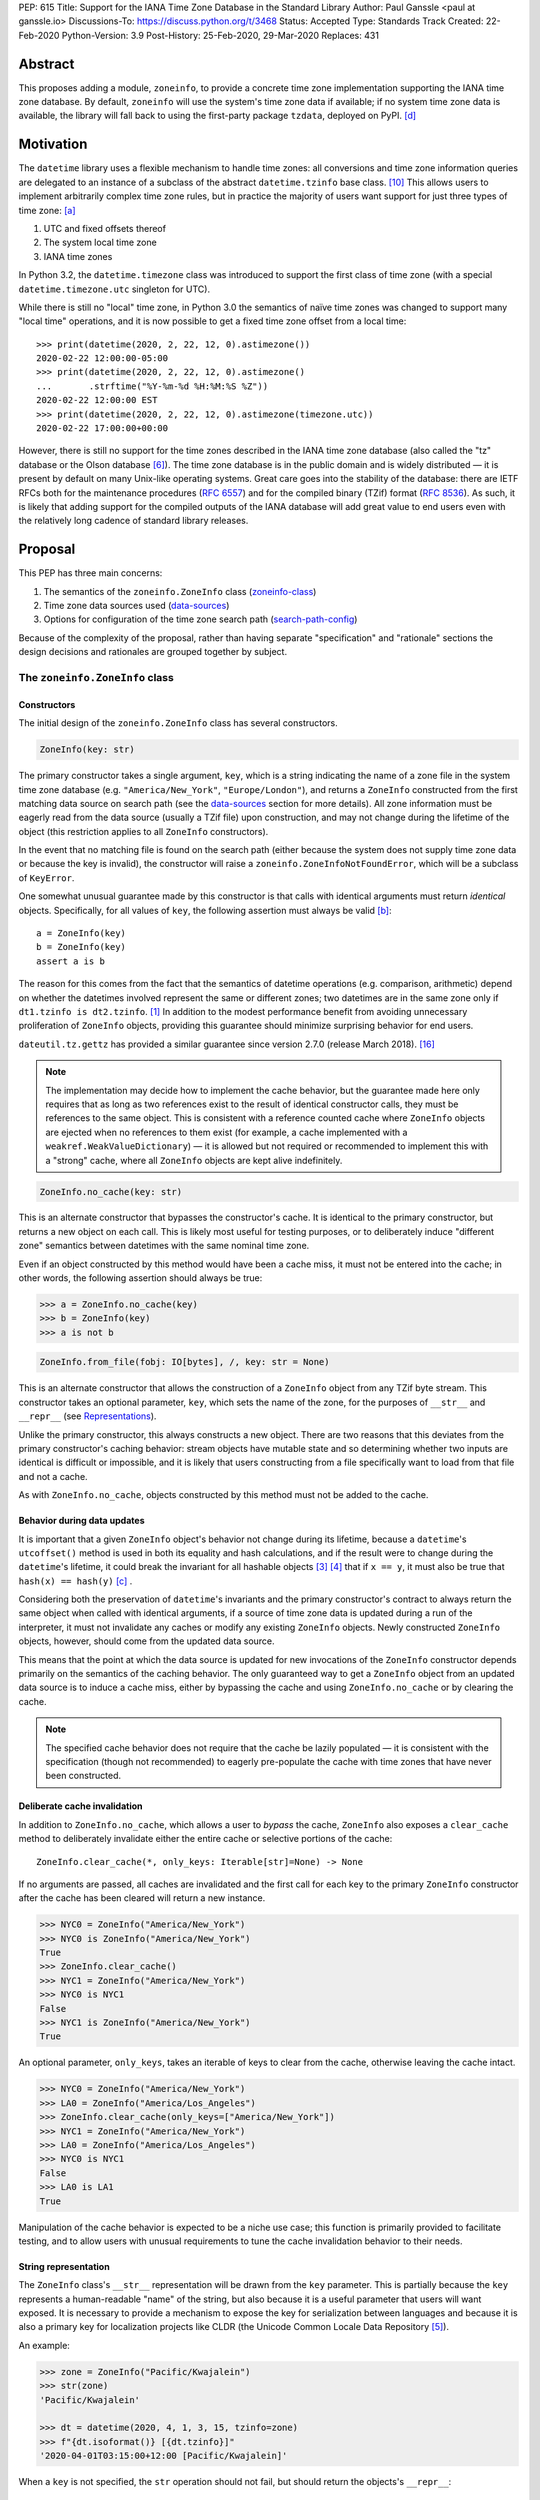 PEP: 615
Title: Support for the IANA Time Zone Database in the Standard Library
Author: Paul Ganssle <paul at ganssle.io>
Discussions-To: https://discuss.python.org/t/3468
Status: Accepted
Type: Standards Track
Created: 22-Feb-2020
Python-Version: 3.9
Post-History: 25-Feb-2020, 29-Mar-2020
Replaces: 431


Abstract
========

This proposes adding a module, ``zoneinfo``, to provide a concrete time zone
implementation supporting the IANA time zone database.  By default,
``zoneinfo`` will use the system's time zone data if available; if no system
time zone data is available, the library will fall back to using the
first-party package ``tzdata``, deployed on PyPI. [d]_

Motivation
==========

The ``datetime`` library uses a flexible mechanism to handle time zones: all
conversions and time zone information queries are delegated to an instance of a
subclass of the abstract ``datetime.tzinfo`` base class. [#tzinfo]_ This allows
users to implement arbitrarily complex time zone rules, but in practice the
majority of users want support for just three types of time zone: [a]_

1. UTC and fixed offsets thereof
2. The system local time zone
3. IANA time zones

In Python 3.2, the ``datetime.timezone`` class was introduced to support the
first class of time zone (with a special ``datetime.timezone.utc`` singleton
for UTC).

While there is still no "local" time zone, in Python 3.0 the semantics of naïve
time zones was changed to support many "local time" operations, and it is now
possible to get a fixed time zone offset from a local time::

    >>> print(datetime(2020, 2, 22, 12, 0).astimezone())
    2020-02-22 12:00:00-05:00
    >>> print(datetime(2020, 2, 22, 12, 0).astimezone()
    ...       .strftime("%Y-%m-%d %H:%M:%S %Z"))
    2020-02-22 12:00:00 EST
    >>> print(datetime(2020, 2, 22, 12, 0).astimezone(timezone.utc))
    2020-02-22 17:00:00+00:00

However, there is still no support for the time zones described in the IANA
time zone database (also called the "tz" database or the Olson database
[#tzdb-wiki]_).  The time zone database is in the public domain and is widely
distributed — it is present by default on many Unix-like operating systems.
Great care goes into the stability of the database: there are IETF RFCs both
for the maintenance procedures (:rfc:`6557`) and for the compiled
binary (TZif) format (:rfc:`8536`).  As such, it is likely that adding
support for the compiled outputs of the IANA database will add great value to
end users even with the relatively long cadence of standard library releases.


Proposal
========

This PEP has three main concerns:

1. The semantics of the ``zoneinfo.ZoneInfo`` class (zoneinfo-class_)
2. Time zone data sources used (data-sources_)
3. Options for configuration of the time zone search path (search-path-config_)

Because of the complexity of the proposal, rather than having separate
"specification" and "rationale" sections the design decisions and rationales
are grouped together by subject.

.. _zoneinfo-class:

The ``zoneinfo.ZoneInfo`` class
-------------------------------

Constructors
############

The initial design of the ``zoneinfo.ZoneInfo`` class has several constructors.

.. code-block::

    ZoneInfo(key: str)

The primary constructor takes a single argument, ``key``, which is a string
indicating the name of a zone file in the system time zone database (e.g.
``"America/New_York"``, ``"Europe/London"``), and returns a ``ZoneInfo``
constructed from the first matching data source on search path (see the
data-sources_ section for more details). All zone information must be eagerly
read from the data source (usually a TZif file) upon construction, and may
not change during the lifetime of the object (this restriction applies to all
``ZoneInfo`` constructors).

In the event that no matching file is found on the search path (either because
the system does not supply time zone data or because the key is invalid), the
constructor will raise a ``zoneinfo.ZoneInfoNotFoundError``, which will be a
subclass of ``KeyError``.

One somewhat unusual guarantee made by this constructor is that calls with
identical arguments must return *identical* objects. Specifically, for all
values of ``key``, the following assertion must always be valid [b]_::

    a = ZoneInfo(key)
    b = ZoneInfo(key)
    assert a is b

The reason for this comes from the fact that the semantics of datetime
operations (e.g. comparison, arithmetic) depend on whether the datetimes
involved represent the same or different zones; two datetimes are in the same
zone only if ``dt1.tzinfo is dt2.tzinfo``. [#nontransitive_comp]_ In addition
to the modest performance benefit from avoiding unnecessary proliferation of
``ZoneInfo`` objects, providing this guarantee should minimize surprising
behavior for end users.

|dateutil.tz.gettz| has provided a similar guarantee since version 2.7.0
(release March 2018). [#dateutil-tz]_

.. |dateutil.tz.gettz| replace:: ``dateutil.tz.gettz``
.. _dateutil.tz.gettz: https://dateutil.readthedocs.io/en/stable/tz.html#dateutil.tz.gettz

.. note::

    The implementation may decide how to implement the cache behavior, but the
    guarantee made here only requires that as long as two references exist to
    the result of identical constructor calls, they must be references to the
    same object. This is consistent with a reference counted cache where
    ``ZoneInfo`` objects are ejected when no references to them exist (for
    example, a cache implemented with a ``weakref.WeakValueDictionary``) — it is
    allowed but not required or recommended to implement this with a "strong"
    cache, where all ``ZoneInfo`` objects are kept alive indefinitely.

.. code-block::

    ZoneInfo.no_cache(key: str)

This is an alternate constructor that bypasses the constructor's cache.  It is
identical to the primary constructor, but returns a new object on each call.
This is likely most useful for testing purposes, or to deliberately induce
"different zone" semantics between datetimes with the same nominal time zone.

Even if an object constructed by this method would have been a cache miss, it
must not be entered into the cache; in other words, the following assertion
should always be true:

.. code-block::

    >>> a = ZoneInfo.no_cache(key)
    >>> b = ZoneInfo(key)
    >>> a is not b

.. code-block::

    ZoneInfo.from_file(fobj: IO[bytes], /, key: str = None)

This is an alternate constructor that allows the construction of a ``ZoneInfo``
object from any TZif byte stream.  This constructor takes an optional
parameter, ``key``, which sets the name of the zone, for the purposes of
``__str__`` and ``__repr__`` (see `Representations <string representation_>`_).

Unlike the primary constructor, this always constructs a new object.  There are
two reasons that this deviates from the primary constructor's caching behavior:
stream objects have mutable state and so determining whether two inputs are
identical is difficult or impossible, and it is likely that users constructing
from a file specifically want to load from that file and not a cache.

As with ``ZoneInfo.no_cache``, objects constructed by this method must not be
added to the cache.

Behavior during data updates
############################

It is important that a given ``ZoneInfo`` object's behavior not change during
its lifetime, because a ``datetime``'s ``utcoffset()`` method is used in both
its equality and hash calculations, and if the result were to change during the
``datetime``'s lifetime, it could break the invariant for all hashable objects
[#hashable_def]_ [#hashes_equality]_  that if ``x == y``, it must also be true
that ``hash(x) == hash(y)`` [c]_ .

Considering both the preservation of ``datetime``'s invariants and the
primary constructor's contract to always return the same object when called
with identical arguments, if a source of time zone data is updated during a run
of the interpreter, it must not invalidate any caches or modify any
existing ``ZoneInfo`` objects. Newly constructed ``ZoneInfo`` objects, however,
should come from the updated data source.

This means that the point at which the data source is updated for new 
invocations of the ``ZoneInfo`` constructor depends primarily on the semantics
of the caching behavior. The only guaranteed way to get a ``ZoneInfo`` object
from an updated data source is to induce a cache miss, either by bypassing the
cache and using ``ZoneInfo.no_cache`` or by clearing the cache.

.. note::

    The specified cache behavior does not require that the cache be lazily
    populated — it is consistent with the specification (though not
    recommended) to eagerly pre-populate the cache with time zones that have
    never been constructed.

Deliberate cache invalidation
#############################

In addition to ``ZoneInfo.no_cache``, which allows a user to *bypass* the
cache, ``ZoneInfo`` also exposes a ``clear_cache`` method to deliberately
invalidate either the entire cache or selective portions of the cache::

    ZoneInfo.clear_cache(*, only_keys: Iterable[str]=None) -> None

If no arguments are passed, all caches are invalidated and the first call for
each key to the primary ``ZoneInfo`` constructor after the cache has been
cleared will return a new instance.

.. code-block::

     >>> NYC0 = ZoneInfo("America/New_York")
     >>> NYC0 is ZoneInfo("America/New_York")
     True
     >>> ZoneInfo.clear_cache()
     >>> NYC1 = ZoneInfo("America/New_York")
     >>> NYC0 is NYC1
     False
     >>> NYC1 is ZoneInfo("America/New_York")
     True

An optional parameter, ``only_keys``, takes an iterable of keys to clear from
the cache, otherwise leaving the cache intact.

.. code-block::

    >>> NYC0 = ZoneInfo("America/New_York")
    >>> LA0 = ZoneInfo("America/Los_Angeles")
    >>> ZoneInfo.clear_cache(only_keys=["America/New_York"])
    >>> NYC1 = ZoneInfo("America/New_York")
    >>> LA0 = ZoneInfo("America/Los_Angeles")
    >>> NYC0 is NYC1
    False
    >>> LA0 is LA1
    True

Manipulation of the cache behavior is expected to be a niche use case; this
function is primarily provided to facilitate testing, and to allow users with
unusual requirements to tune the cache invalidation behavior to their needs.

String representation
#####################

The ``ZoneInfo`` class's ``__str__`` representation will be drawn from the
``key`` parameter. This is partially because the ``key`` represents a
human-readable "name" of the string, but also because it is a useful parameter
that users will want exposed. It is necessary to provide a mechanism to expose
the key for serialization between languages and because it is also a primary
key for localization projects like CLDR (the Unicode Common Locale Data
Repository [#cldr]_).

An example:

.. code-block::

    >>> zone = ZoneInfo("Pacific/Kwajalein")
    >>> str(zone)
    'Pacific/Kwajalein'

    >>> dt = datetime(2020, 4, 1, 3, 15, tzinfo=zone)
    >>> f"{dt.isoformat()} [{dt.tzinfo}]"
    '2020-04-01T03:15:00+12:00 [Pacific/Kwajalein]'


When a ``key`` is not specified, the ``str`` operation should not fail, but
should return the objects's ``__repr__``::

    >>> zone = ZoneInfo.from_file(f)
    >>> str(zone)
    'ZoneInfo.from_file(<_io.BytesIO object at ...>)'

The ``__repr__`` for a ``ZoneInfo`` is implementation-defined and not
necessarily stable between versions, but it must not be a valid ``ZoneInfo``
key, to avoid confusion between a key-derived ``ZoneInfo`` with a valid
``__str__`` and a file-derived ``ZoneInfo`` which has fallen through to the
``__repr__``.

Since the use of ``str()`` to access the key provides no easy way to check
for the *presence* of a key (the only way is to try constructing a ``ZoneInfo``
from it and detect whether it raises an exception), ``ZoneInfo`` objects will
also expose a read-only ``key`` attribute, which will be ``None`` in the event
that no key was supplied.

Pickle serialization
####################

Rather than serializing all transition data, ``ZoneInfo`` objects will be
serialized by key, and ``ZoneInfo`` objects constructed from raw files (even
those with a value for ``key`` specified) cannot be pickled.

The behavior of a ``ZoneInfo`` object depends on how it was constructed:

1. ``ZoneInfo(key)``: When constructed with the primary constructor, a
   ``ZoneInfo`` object will be serialized by key, and when deserialized the
   will use the primary constructor in the deserializing process, and thus be
   expected to be the same object as other references to the same time zone.
   For example, if ``europe_berlin_pkl`` is a string containing a pickle
   constructed from ``ZoneInfo("Europe/Berlin")``, one would expect the
   following behavior:

   .. code-block::

       >>> a = ZoneInfo("Europe/Berlin")
       >>> b = pickle.loads(europe_berlin_pkl)
       >>> a is b
       True

2. ``ZoneInfo.no_cache(key)``: When constructed from the cache-bypassing
   constructor, the ``ZoneInfo`` object will still be serialized by key, but
   when deserialized, it will use the cache bypassing constructor. If
   ``europe_berlin_pkl_nc`` is a string containing a pickle constructed from
   ``ZoneInfo.no_cache("Europe/Berlin")``, one would expect the following
   behavior:

   .. code-block::

       >>> a = ZoneInfo("Europe/Berlin")
       >>> b = pickle.loads(europe_berlin_pkl_nc)
       >>> a is b
       False

3. ``ZoneInfo.from_file(fobj, /, key=None)``: When constructed from a file, the
   ``ZoneInfo`` object will raise an exception on pickling. If an end user
   wants to pickle a ``ZoneInfo`` constructed from a file, it is recommended
   that they use a wrapper type or a custom serialization function: either
   serializing by key or storing the contents of the file object and
   serializing that.

This method of serialization requires that the time zone data for the required
key be available on both the serializing and deserializing side, similar to the
way that references to classes and functions are expected to exist in both the
serializing and deserializing environments. It also means that no guarantees
are made about the consistency of results when unpickling a ``ZoneInfo``
pickled in an environment with a different version of the time zone data.

.. _data-sources:

Sources for time zone data
--------------------------

One of the hardest challenges for IANA time zone support is keeping the data up
to date; between 1997 and 2020, there have been between 3 and 21 releases per
year, often in response to changes in time zone rules with little to no notice
(see [#timing-of-tz-changes]_ for more details).  In order to keep up to date,
and to give the system administrator control over the data source, we propose
to use system-deployed time zone data wherever possible.  However, not all
systems ship a publicly accessible time zone database — notably Windows uses a
different system for managing time zones — and so if available ``zoneinfo``
falls back to an installable first-party package, ``tzdata``, available on
PyPI. [d]_  If no system zoneinfo files are found but ``tzdata`` is installed, the
primary ``ZoneInfo`` constructor will use ``tzdata`` as the time zone source.

System time zone information
############################

Many Unix-like systems deploy time zone data by default, or provide a canonical
time zone data package (often called ``tzdata``, as it is on Arch Linux, Fedora,
and Debian).  Whenever possible, it would be preferable to defer to the system
time zone information, because this allows time zone information for all
language stacks to be updated and maintained in one place.  Python distributors
are encouraged to ensure that time zone data is installed alongside Python
whenever possible (e.g. by declaring ``tzdata`` as a dependency for the
``python`` package).

The ``zoneinfo`` module will use a "search path" strategy analogous to the
``PATH`` environment variable  or the ``sys.path`` variable in Python; the
``zoneinfo.TZPATH`` variable will be read-only (see search-path-config_ for
more details), ordered list of time zone data locations to search.  When
creating a ``ZoneInfo`` instance from a key, the zone file will be constructed
from the first data source on the path in which the key exists, so for example,
if ``TZPATH`` were::

    TZPATH = (
        "/usr/share/zoneinfo",
        "/etc/zoneinfo"
        )

and (although this would be very unusual) ``/usr/share/zoneinfo`` contained
only ``America/New_York`` and ``/etc/zoneinfo`` contained both
``America/New_York`` and ``Europe/Moscow``, then
``ZoneInfo("America/New_York")`` would be satisfied by
``/usr/share/zoneinfo/America/New_York``, while ``ZoneInfo("Europe/Moscow")``
would be satisfied by ``/etc/zoneinfo/Europe/Moscow``.

At the moment, on Windows systems, the search path will default to empty,
because Windows does not officially ship a copy of the time zone database.  On
non-Windows systems, the search path will default to a list of the most
commonly observed search paths.  Although this is subject to change in future
versions, at launch the default search path will be::

    TZPATH = (
        "/usr/share/zoneinfo",
        "/usr/lib/zoneinfo",
        "/usr/share/lib/zoneinfo",
        "/etc/zoneinfo",
    )

This may be configured both at compile time or at runtime; more information on
configuration options at search-path-config_.

The ``tzdata`` Python package
#############################

In order to ensure easy access to time zone data for all end users, this PEP
proposes to create a data-only package ``tzdata`` as a fallback for when system
data is not available.  The ``tzdata`` package would be distributed on PyPI as
a "first party" package [d]_, maintained by the CPython development team.

The ``tzdata`` package contains only data and metadata, with no public-facing
functions or classes.  It will be designed to be compatible with both newer
``importlib.resources`` [#importlib_resources]_ access patterns and older
access patterns like ``pkgutil.get_data`` [#pkgutil_data]_ .

While it is designed explicitly for the use of CPython, the ``tzdata`` package
is intended as a public package in its own right, and it may be used as an
"official" source of time zone data for third party Python packages.

.. _search-path-config:

Search path configuration
-------------------------

The time zone search path is very system-dependent, and sometimes even
application-dependent, and as such it makes sense to provide options to
customize it.  This PEP provides for three such avenues for customization:

1. Global configuration via a compile-time option
2. Per-run configuration via environment variables
3. Runtime configuration change via a ``reset_tzpath`` function

In all methods of configuration, the search path must consist of only absolute,
rather than relative paths. Implementations may choose to ignore, warn or raise
an exception if a string other than an absolute path is found (and may make
different choices depending on the context — e.g. raising an exception when an
invalid path is passed to ``reset_tzpath`` but warning  when one is included in
the environment variable). If an exception is not raised, any strings other
than an absolute path must not be included in the time zone search path.

Compile-time options
####################

It is most likely that downstream distributors will know exactly where their
system time zone data is deployed, and so a compile-time option
``PYTHONTZPATH`` will be provided to set the default search path.

The ``PYTHONTZPATH`` option should be a string delimited by ``os.pathsep``,
listing possible locations for the time zone data to be deployed (e.g.
``/usr/share/zoneinfo``).

Environment variables
#####################

When initializing ``TZPATH`` (and whenever ``reset_tzpath`` is called with no
arguments), the ``zoneinfo`` module will use the environment variable
``PYTHONTZPATH``, if it exists, to set the search path.

``PYTHONTZPATH`` is an ``os.pathsep``-delimited string which *replaces* (rather
than augments) the default time zone path. Some examples of the proposed
semantics::

    $ python print_tzpath.py
    ("/usr/share/zoneinfo",
     "/usr/lib/zoneinfo",
     "/usr/share/lib/zoneinfo",
     "/etc/zoneinfo")

    $ PYTHONTZPATH="/etc/zoneinfo:/usr/share/zoneinfo" python print_tzpath.py
    ("/etc/zoneinfo",
     "/usr/share/zoneinfo")

    $ PYTHONTZPATH="" python print_tzpath.py
    ()

This provides no built-in mechanism for prepending or appending to the default
search path, as these use cases are likely to be somewhat more niche. It should
be possible to populate an environment variable with the default search path
fairly easily::

    $ export DEFAULT_TZPATH=$(python -c \
        "import os, zoneinfo; print(os.pathsep.join(zoneinfo.TZPATH))")

``reset_tzpath`` function
#########################

``zoneinfo`` provides a ``reset_tzpath`` function that allows for changing the
search path at runtime.

.. code-block::

    def reset_tzpath(
        to: Optional[Sequence[Union[str, os.PathLike]]] = None
    ) -> None:
        ...

When called with a sequence of paths, this function sets ``zoneinfo.TZPATH`` to
a tuple constructed from the desired value.  When called with no arguments or
``None``, this function resets ``zoneinfo.TZPATH`` to the default
configuration.

This is likely to be primarily useful for (permanently or temporarily)
disabling the use of system time zone paths and forcing the module to use the
``tzdata`` package.  It is not likely that ``reset_tzpath`` will be a common
operation, save perhaps in test functions sensitive to time zone configuration,
but it seems preferable to provide an official mechanism for changing this
rather than allowing a proliferation of hacks around the immutability of
``TZPATH``.

.. caution::

    Although changing ``TZPATH`` during a run is a supported operation, users
    should be advised that doing so may occasionally lead to unusual semantics,
    and when making design trade-offs greater weight will be afforded to using
    a static ``TZPATH``, which is the much more common use case.

As noted in Constructors_, the primary ``ZoneInfo`` constructor employs a cache
to ensure that two identically-constructed ``ZoneInfo`` objects always compare
as identical (i.e. ``ZoneInfo(key) is ZoneInfo(key)``), and the nature of this
cache is implementation-defined.  This means that the behavior of the
``ZoneInfo`` constructor may be unpredictably inconsistent in some situations
when used with the same ``key`` under different values of ``TZPATH``. For
example::

    >>> reset_tzpath(to=["/my/custom/tzdb"])
    >>> a = ZoneInfo("My/Custom/Zone")
    >>> reset_tzpath()
    >>> b = ZoneInfo("My/Custom/Zone")
    >>> del a
    >>> del b
    >>> c = ZoneInfo("My/Custom/Zone")

In this example, ``My/Custom/Zone`` exists only in the ``/my/custom/tzdb`` and
not on the default search path.  In all implementations the constructor for
``a`` must succeed.  It is implementation-defined whether the constructor for
``b`` succeeds, but if it does, it must be true that ``a is b``, because both
``a`` and ``b`` are references to the same key. It is also
implementation-defined whether the constructor for ``c`` succeeds.
Implementations of ``zoneinfo`` *may* return the object constructed in previous
constructor calls, or they may fail with an exception.

Backwards Compatibility
=======================

This will have no backwards compatibility issues as it will create a new API.

With only minor modification, a backport with support for Python 3.6+ of the
``zoneinfo`` module could be created.

The ``tzdata`` package is designed to be "data only", and should support any
version of Python that it can be built for (including Python 2.7).


Security Implications
=====================

This will require parsing zoneinfo data from disk, mostly from system locations
but potentially from user-supplied data.  Errors in the implementation
(particularly the C code) could cause potential security issues, but there is
no special risk relative to parsing other file types.

Because the time zone data keys are essentially paths relative to some time
zone root, implementations should take care to avoid path traversal attacks.
Requesting keys such as ``../../../path/to/something`` should not reveal
anything about the state of the file system outside of the time zone path.

Reference Implementation
========================

An initial reference implementation is available at
https://github.com/pganssle/zoneinfo

This may eventually be converted into a backport for 3.6+.

Rejected Ideas
==============

Building a custom tzdb compiler
-------------------------------

One major concern with the use of the TZif format is that it does not actually
contain enough information to always correctly determine the value to return
for ``tzinfo.dst()``.  This is because for any given time zone offset, TZif
only marks the UTC offset and whether or not it represents a DST offset, but
``tzinfo.dst()`` returns the total amount of the DST shift, so that the
"standard" offset can be reconstructed from ``datetime.utcoffset() -
datetime.dst()``.  The value to use for ``dst()`` can be determined by finding
the equivalent STD offset and calculating the difference, but the TZif format
does not specify which offsets form STD/DST pairs, and so heuristics must be
used to determine this.

One common heuristic — looking at the most recent standard offset — notably
fails in the case of the time zone changes in Portugal in 1992 and 1996, where
the "standard" offset was shifted by 1 hour during a DST transition, leading to
a transition from STD to DST status with no change in offset.  In fact, it is
possible (though it has never happened) for a time zone to be created that is
permanently DST and has no standard offsets.

Although this information is missing in the compiled TZif binaries, it is
present in the raw tzdb files, and it would be possible to parse this
information ourselves and create a more suitable binary format.

This idea was rejected for several reasons:

1. It precludes the use of any system-deployed time zone information, which is
   usually present only in TZif format.

2. The raw tzdb format, while stable, is *less* stable than the TZif format;
   some downstream tzdb parsers have already run into problems with old
   deployments of their custom parsers becoming incompatible with recent tzdb
   releases, leading to the creation of a "rearguard" format to ease the
   transition. [#rearguard]_

3. Heuristics currently suffice in ``dateutil`` and ``pytz`` for all known time
   zones, historical and present, and it is not very likely that new time zones
   will appear that cannot be captured by heuristics — though it is somewhat
   more likely that new rules that are not captured by the *current* generation
   of heuristics will appear; in that case, bugfixes would be required to
   accommodate the changed situation.

4. The ``dst()`` method's utility (and in fact the ``isdst`` parameter in TZif)
   is somewhat questionable to start with, as almost all the useful information
   is contained in the ``utcoffset()`` and ``tzname()`` methods, which are not
   subject to the same problems.

In short, maintaining a custom tzdb compiler or compiled package adds
maintenance burdens to both the CPython dev team and system administrators, and
its main benefit is to address a hypothetical failure that would likely have
minimal real world effects were it to occur.

.. _why-no-default-tzdata:

Including ``tzdata`` in the standard library by default
-------------------------------------------------------

Although :pep:`453`, which introduced the ``ensurepip``
mechanism to CPython, provides a convenient template for a standard library
module maintained on PyPI, a potentially similar ``ensuretzdata`` mechanism is
somewhat less necessary, and would be complicated enough that it is considered
out of scope for this PEP.

Because the ``zoneinfo`` module is designed to use the system time zone data
wherever possible, the ``tzdata`` package is unnecessary (and may be
undesirable) on systems that deploy time zone data, and so it does not seem
critical to ship ``tzdata`` with CPython.

It is also not yet clear how these hybrid standard library / PyPI modules
should be updated, (other than ``pip``, which has a natural mechanism for
updates and notifications) and since it is not critical to the operation of the
module, it seems prudent to defer any such proposal.

Support for leap seconds
------------------------

In addition to time zone offset and name rules, the IANA time zone database
also provides a source of leap second data. This is deemed out of scope because
``datetime.datetime`` currently has no support for leap seconds, and the
question of leap second data can be deferred until leap second support is
added.

The first-party ``tzdata`` package should ship the leap second data, even if it
is not used by the ``zoneinfo`` module.

Using a ``pytz``-like interface
-------------------------------

A ``pytz``-like ([#pytz]_) interface was proposed in :pep:`431`, but
was ultimately withdrawn / rejected for lack of ambiguous datetime support.
:pep:`495` added the ``fold`` attribute to address this problem, but
``fold`` obviates the need for ``pytz``'s non-standard ``tzinfo`` classes, and
so a ``pytz``-like interface is no longer necessary. [#fastest-footgun]_

The ``zoneinfo`` approach is more closely based on ``dateutil.tz``, which
implemented support for ``fold`` (including a backport to older versions) just
before the release of Python 3.6.

Windows support via Microsoft's ICU API
---------------------------------------

Windows does not ship the time zone database as TZif files, but as of Windows
10's 2017 Creators Update, Microsoft has provided an API for interacting with
the International Components for Unicode (ICU) project [#icu-project]_
[#ms-icu-documentation]_ , which includes an API for accessing time zone data —
sourced from the IANA time zone database. [#icu-timezone-api]_

Providing bindings for this would allow us to support Windows "out of the box"
without the need to install the ``tzdata`` package, but unfortunately the C
headers provided by Windows do not provide any access to the underlying time
zone data — only an API to query the system for transition and offset
information is available. This would constrain the semantics of any ICU-based
implementation in ways that may not be compatible with a non-ICU-based
implementation — particularly around the behavior of the cache.

Since it seems like ICU cannot be used as simply an additional data source for
``ZoneInfo`` objects, this PEP considers the ICU support to be out of scope, and
probably better supported by a third-party library.

Alternative environment variable configurations
-----------------------------------------------

This PEP proposes to use a single environment variable: ``PYTHONTZPATH``.
This is based on the assumption that the majority of users who would want to
manipulate the time zone path would want to fully replace it (e.g. "I know
exactly where my time zone data is"), and other use cases like prepending to
the existing search path would be less common.

There are several other schemes that were considered and rejected:

1. Separate ``PYTHON_TZPATH`` into two environment variables:
   ``DEFAULT_PYTHONTZPATH`` and ``PYTHONTZPATH``, where ``PYTHONTZPATH`` would
   contain values to append (or prepend) to the default time zone path, and
   ``DEFAULT_PYTHONTZPATH`` would *replace* the default time zone path. This
   was rejected because it would likely lead to user confusion if the primary
   use case is to replace rather than augment.

2. Adding either ``PYTHONTZPATH_PREPEND``, ``PYTHONTZPATH_APPEND`` or both, so
   that users can augment the search path on either end without attempting to
   determine what the default time zone path is. This was rejected as likely to
   be unnecessary, and because it could easily be added in a
   backwards-compatible manner in future updates if there is much demand for
   such a feature.

3. Use only the ``PYTHONTZPATH`` variable, but provide a custom special value
   that represents the default time zone path, e.g. ``<<DEFAULT_TZPATH>>``, so
   users could append to the time zone path with, e.g.
   ``PYTHONTZPATH=<<DEFAULT_TZPATH>>:/my/path`` could be used to append
   ``/my/path`` to the end of the time zone path.

   One advantage to this scheme would be that it would add a natural extension
   point for specifying non-file-based elements on the search path, such as
   changing the priority of ``tzdata`` if it exists, or if native support for
   :rfc:`TZDIST <7808>` were to be added to the library in the future.

   This was rejected mainly because these sort of special values are not
   usually found in ``PATH``-like variables and the only currently proposed use
   case is a stand-in for the default ``TZPATH``, which can be acquired by
   executing a Python program to query for the default value. An additional
   factor in rejecting this is that because ``PYTHONTZPATH`` accepts only
   absolute paths, any string that does not represent a valid absolute path is
   implicitly reserved for future use, so it would be possible to introduce
   these special values as necessary in a backwards-compatible way in future
   versions of the library.

Using the ``datetime`` module
-----------------------------

One possible idea would be to add ``ZoneInfo`` to the ``datetime`` module,
rather than giving it its own separate module. This PEP favors the use of
a separate ``zoneinfo`` module,though a nested ``datetime.zoneinfo`` module
was also under consideration.

Arguments against putting ``ZoneInfo`` directly into ``datetime``
#################################################################

The ``datetime`` module is already somewhat crowded, as it has many classes
with somewhat complex behavior — ``datetime.datetime``, ``datetime.date``,
``datetime.time``, ``datetime.timedelta``, ``datetime.timezone`` and
``datetime.tzinfo``.  The module's implementation and documentation are already
quite complicated, and it is probably beneficial to try to not to compound the
problem if it can be helped.

The ``ZoneInfo`` class is also in some ways different from all the other
classes provided by ``datetime``; the other classes are all intended to be
lean, simple data types, whereas the ``ZoneInfo`` class is more complex: it is
a parser for a specific format (TZif), a representation for the information
stored in that format and a mechanism to look up the information in well-known
locations in the system.

Finally, while it is true that someone who needs the ``zoneinfo`` module also
needs the ``datetime`` module, the reverse is not necessarily true: many people
will want to use ``datetime`` without ``zoneinfo``.  Considering that
``zoneinfo`` will likely pull in additional, possibly more heavy-weight
standard library modules, it would be preferable to allow the two to be
imported separately — particularly if potential "tree shaking" distributions
are in Python's future. [#tree-shaking]_

In the final analysis, it makes sense to keep ``zoneinfo`` a separate module
with a separate documentation page rather than to put its classes and functions
directly into ``datetime``.

Using ``datetime.zoneinfo`` instead of ``zoneinfo``
###################################################

A more palatable configuration may be to nest ``zoneinfo`` as a module under
``datetime``, as ``datetime.zoneinfo``.

Arguments in favor of this:

1. It neatly namespaces ``zoneinfo`` together with ``datetime``

2. The ``timezone`` class is already in ``datetime``, and it may seem strange
   that some time zones are in ``datetime`` and others are in a top-level
   module.

3. As mentioned earlier, importing ``zoneinfo`` necessarily requires importing
   ``datetime``, so it is no imposition to require importing the parent module.

Arguments against this:

1. In order to avoid forcing all ``datetime`` users to import ``zoneinfo``, the
   ``zoneinfo`` module would need to be lazily imported, which means that
   end-users would need to explicitly import ``datetime.zoneinfo`` (as opposed
   to importing ``datetime`` and accessing the ``zoneinfo`` attribute on the
   module). This is the way ``dateutil`` works (all submodules are lazily
   imported), and it is a perennial source of confusion for end users.

   This confusing requirement from end-users can be avoided using a
   module-level ``__getattr__`` and ``__dir__`` per :pep:`562`, but this would
   add some complexity to the implementation of the ``datetime`` module. This
   sort of behavior in modules or classes tends to confuse static analysis
   tools, which may not be desirable for a library as widely used and critical
   as ``datetime``.

2. Nesting the implementation under ``datetime`` would likely require
   ``datetime`` to be reorganized from a single-file module (``datetime.py``)
   to a directory with an ``__init__.py``.  This is a minor concern, but the
   structure of the ``datetime`` module has been stable for many years, and it
   would be preferable to avoid churn if possible.

   This concern *could* be alleviated by implementing ``zoneinfo`` as
   ``_zoneinfo.py`` and importing it as ``zoneinfo`` from within ``datetime``,
   but this does not seem desirable from an aesthetic or code organization
   standpoint, and it would preclude the version of nesting where end users are
   required to explicitly import ``datetime.zoneinfo``.

This PEP takes the position that on balance it would be best to use a separate
top-level ``zoneinfo`` module because the benefits of nesting are not so great
that it overwhelms the practical implementation concerns.

Footnotes
=========

.. [a]
    The claim that the vast majority of users only want a few types of time
    zone is based on anecdotal impressions rather than anything remotely
    scientific.  As one data point, ``dateutil`` provides many time zone types,
    but user support mostly focuses on these three types.

.. [b]
    The statement that identically constructed ``ZoneInfo`` objects should be
    identical objects may be violated if the user deliberately clears the time
    zone cache.

.. [c]
    The hash value for a given ``datetime`` is cached on first calculation, so
    we do not need to worry about the possibly more serious issue that a given
    ``datetime`` object's hash would change during its lifetime.

.. [d]
    The term "first party" here is distinguished from "third party" in that,
    although it is distributed via PyPI and is not currently included in
    Python by default, it is to be considered an official sub-project of
    CPython rather than a "blessed" third-party package.

References
==========

.. [#nontransitive_comp]
    Paul Ganssle: "A curious case of non-transitive datetime comparison"
    (Published 15 February 2018)
    https://blog.ganssle.io/articles/2018/02/a-curious-case-datetimes.html

.. [#fastest-footgun]
    Paul Ganssle: "pytz: The Fastest Footgun in the West" (Published 19 March
    2018) https://blog.ganssle.io/articles/2018/03/pytz-fastest-footgun.html

.. [#hashable_def]
    Python documentation: "Glossary" (Version 3.8.2)
    https://docs.python.org/3/glossary.html#term-hashable

.. [#hashes_equality]
    Hynek Schlawack: "Python Hashes and Equality" (Published 20 November 2017)
    https://hynek.me/articles/hashes-and-equality/

.. [#cldr]
    CLDR: Unicode Common Locale Data Repository
    http://cldr.unicode.org/#TOC-How-to-Use-

.. [#tzdb-wiki]
    Wikipedia page for Tz database:
    https://en.wikipedia.org/wiki/Tz_database

.. [#timing-of-tz-changes]
    Code of Matt: "On the Timing of Time Zone Changes" (Matt Johnson-Pint, 23
    April 2016) https://codeofmatt.com/on-the-timing-of-time-zone-changes/

.. [#rearguard]
    tz mailing list: [PROPOSED] Support zi parsers that mishandle negative DST
    offsets (Paul Eggert, 23 April 2018)
    https://mm.icann.org/pipermail/tz/2018-April/026421.html

.. [#tree-shaking]
    "Russell Keith-Magee: Python On Other Platforms" (15 May 2019, Jesse Jiryu
    Davis)
    https://pyfound.blogspot.com/2019/05/russell-keith-magee-python-on-other.html

.. [#tzinfo]
    ``datetime.tzinfo`` documentation
    https://docs.python.org/3/library/datetime.html#datetime.tzinfo

.. [#importlib_resources]
    ``importlib.resources`` documentation
    https://docs.python.org/3/library/importlib.html#module-importlib.resources

.. [#pkgutil_data]
    ``pkgutil.get_data`` documentation
    https://docs.python.org/3/library/pkgutil.html#pkgutil.get_data

.. [#icu-project]
    ICU TimeZone classes
    http://userguide.icu-project.org/datetime/timezone

.. [#ms-icu-documentation]
    Microsoft documentation for International Components for Unicode (ICU)
    `https://docs.microsoft.com/en-us/windows/win32/intl/international-components-for-unicode--icu- <https://docs.microsoft.com/en-us/windows/win32/intl/international-components-for-unicode--icu->`_

.. [#icu-timezone-api]
    ``icu::TimeZone`` class documentation
    https://unicode-org.github.io/icu-docs/apidoc/released/icu4c/classicu_1_1TimeZone.html


Other time zone implementations:
--------------------------------

.. [#dateutil-tz]
    ``dateutil.tz``
    https://dateutil.readthedocs.io/en/stable/tz.html

.. [#dateutil-tzwin]
    ``dateutil.tz.win``: Concrete time zone implementations wrapping Windows
    time zones
    https://dateutil.readthedocs.io/en/stable/tzwin.html

.. [#pytz]
    ``pytz``
    http://pytz.sourceforge.net/


Copyright
=========

This document is placed in the public domain or under the
CC0-1.0-Universal license, whichever is more permissive.
